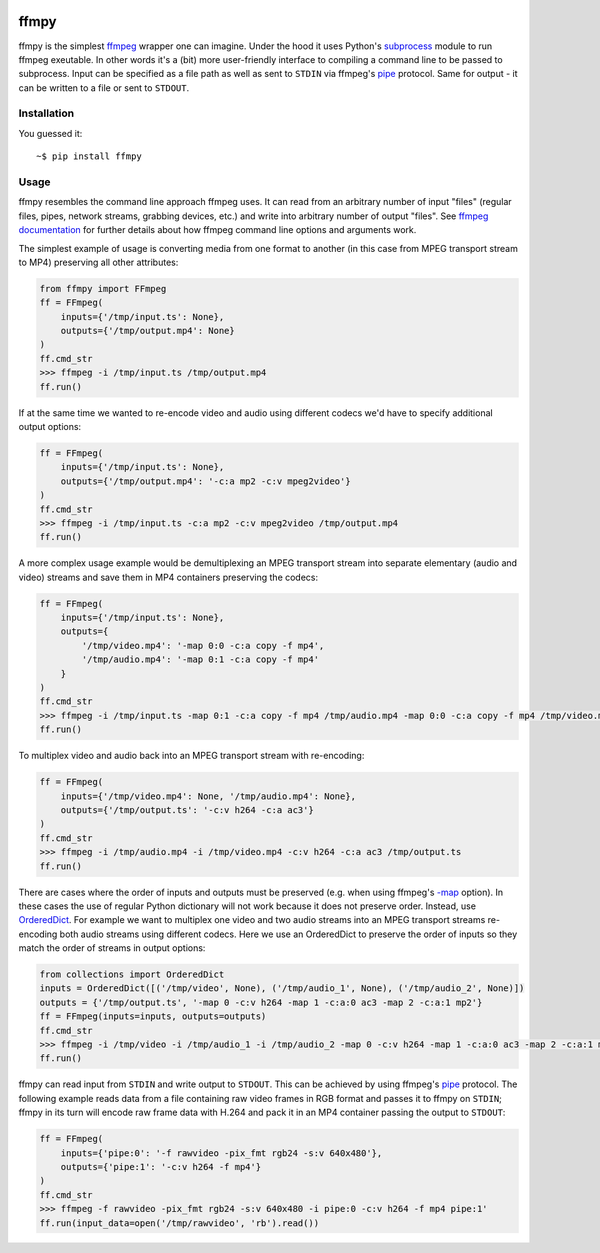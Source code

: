 .. image:: https://img.shields.io/pypi/v/ffmpy.svg
    :target: https://pypi.python.org/pypi/ffmpy
    :alt: Latest version

.. image:: https://travis-ci.org/Ch00k/ffmpy.svg?branch=master
    :target: https://travis-ci.org/Ch00k/ffmpy
    :alt: Travis-CI


ffmpy
=====
ffmpy is the simplest `ffmpeg <http://ffmpeg.org/>`_ wrapper one can imagine. Under the hood it uses Python's `subprocess <https://docs.python.org/2/library/subprocess.html>`_ module to run ffmpeg exeutable. In other words it's a (bit) more user-friendly interface to compiling a command line to be passed to subprocess. Input can be specified as a file path as well as sent to ``STDIN`` via ffmpeg's `pipe <https://www.ffmpeg.org/ffmpeg-protocols.html#pipe>`_ protocol. Same for output - it can be written to a file or sent to ``STDOUT``.

Installation
------------
You guessed it::

    ~$ pip install ffmpy

Usage
-----
ffmpy resembles the command line approach ffmpeg uses. It can read from an arbitrary number of input "files" (regular files, pipes, network streams, grabbing devices, etc.) and write into arbitrary number of output "files". See `ffmpeg documentation <https://ffmpeg.org/ffmpeg.html#Synopsis>`_ for further details about how ffmpeg command line options and arguments work.

The simplest example of usage is converting media from one format to another (in this case from MPEG transport stream to MP4) preserving all other attributes:

.. code:: python

    from ffmpy import FFmpeg
    ff = FFmpeg(
        inputs={'/tmp/input.ts': None},
        outputs={'/tmp/output.mp4': None}
    )
    ff.cmd_str
    >>> ffmpeg -i /tmp/input.ts /tmp/output.mp4
    ff.run()

If at the same time we wanted to re-encode video and audio using different codecs we'd have to specify additional output options:

.. code:: python

    ff = FFmpeg(
        inputs={'/tmp/input.ts': None},
        outputs={'/tmp/output.mp4': '-c:a mp2 -c:v mpeg2video'}
    )
    ff.cmd_str
    >>> ffmpeg -i /tmp/input.ts -c:a mp2 -c:v mpeg2video /tmp/output.mp4
    ff.run()

A more complex usage example would be demultiplexing an MPEG transport stream into separate elementary (audio and video) streams and save them in MP4 containers preserving the codecs:

.. code:: python

    ff = FFmpeg(
        inputs={'/tmp/input.ts': None},
        outputs={
            '/tmp/video.mp4': '-map 0:0 -c:a copy -f mp4',
            '/tmp/audio.mp4': '-map 0:1 -c:a copy -f mp4'
        }
    )
    ff.cmd_str
    >>> ffmpeg -i /tmp/input.ts -map 0:1 -c:a copy -f mp4 /tmp/audio.mp4 -map 0:0 -c:a copy -f mp4 /tmp/video.mp4
    ff.run()

To multiplex video and audio back into an MPEG transport stream with re-encoding:

.. code:: python

    ff = FFmpeg(
        inputs={'/tmp/video.mp4': None, '/tmp/audio.mp4': None},
        outputs={'/tmp/output.ts': '-c:v h264 -c:a ac3'}
    )
    ff.cmd_str
    >>> ffmpeg -i /tmp/audio.mp4 -i /tmp/video.mp4 -c:v h264 -c:a ac3 /tmp/output.ts
    ff.run()

There are cases where the order of inputs and outputs must be preserved (e.g. when using ffmpeg's `-map <https://trac.ffmpeg.org/wiki/How%20to%20use%20-map%20option>`_ option). In these cases the use of regular Python dictionary will not work because it does not preserve order. Instead, use `OrderedDict <https://docs.python.org/3/library/collections.html#collections.OrderedDict>`_. For example we want to multiplex one video and two audio streams into an MPEG transport streams re-encoding both audio streams using different codecs. Here we use an OrderedDict to preserve the order of inputs so they match the order of streams in output options:

.. code:: python

    from collections import OrderedDict
    inputs = OrderedDict([('/tmp/video', None), ('/tmp/audio_1', None), ('/tmp/audio_2', None)])
    outputs = {'/tmp/output.ts', '-map 0 -c:v h264 -map 1 -c:a:0 ac3 -map 2 -c:a:1 mp2'}
    ff = FFmpeg(inputs=inputs, outputs=outputs)
    ff.cmd_str
    >>> ffmpeg -i /tmp/video -i /tmp/audio_1 -i /tmp/audio_2 -map 0 -c:v h264 -map 1 -c:a:0 ac3 -map 2 -c:a:1 mp2 /tmp/output.ts
    ff.run()

ffmpy can read input from ``STDIN`` and write output to ``STDOUT``. This can be achieved by using ffmpeg's `pipe <https://www.ffmpeg.org/ffmpeg-protocols.html#pipe>`_ protocol. The following example reads data from a file containing raw video frames in RGB format and passes it to ffmpy on ``STDIN``; ffmpy in its turn will encode raw frame data with H.264 and pack it in an MP4 container passing the output to ``STDOUT``:

.. code:: python

    ff = FFmpeg(
        inputs={'pipe:0': '-f rawvideo -pix_fmt rgb24 -s:v 640x480'},
        outputs={'pipe:1': '-c:v h264 -f mp4'}
    )
    ff.cmd_str
    >>> ffmpeg -f rawvideo -pix_fmt rgb24 -s:v 640x480 -i pipe:0 -c:v h264 -f mp4 pipe:1'
    ff.run(input_data=open('/tmp/rawvideo', 'rb').read())
